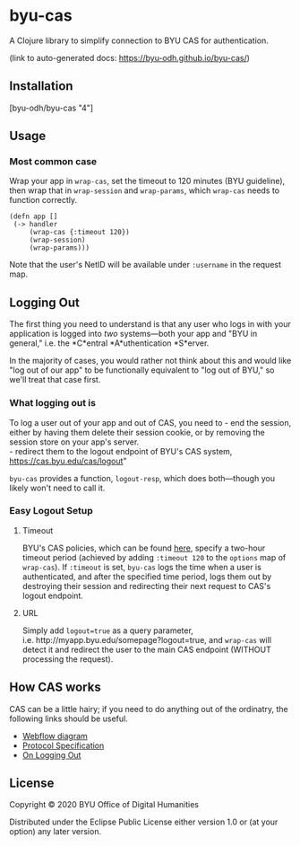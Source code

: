 * byu-cas
  :PROPERTIES:
  :CUSTOM_ID: byu-cas
  :END:

A Clojure library to simplify connection to BYU CAS for authentication.

(link to auto-generated docs: https://byu-odh.github.io/byu-cas/)

** Installation
   :PROPERTIES:
   :CUSTOM_ID: installation
   :END:

[byu-odh/byu-cas "4"]

** Usage
   :PROPERTIES:
   :CUSTOM_ID: usage
   :END:

*** Most common case
    :PROPERTIES:
    :CUSTOM_ID: most-common-case
    :END:

Wrap your app in =wrap-cas=, set the timeout to 120 minutes (BYU
guideline), then wrap that in =wrap-session= and =wrap-params=, which
=wrap-cas= needs to function correctly.

#+BEGIN_EXAMPLE
  (defn app []
   (-> handler
       (wrap-cas {:timeout 120})
       (wrap-session)
       (wrap-params)))
#+END_EXAMPLE

Note that the user's NetID will be available under =:username= in the
request map.

** Logging Out
   :PROPERTIES:
   :CUSTOM_ID: logging-out
   :END:

The first thing you need to understand is that any user who logs in with
your application is logged into /two/ systems---both your app and "BYU
in general," i.e. the *C*entral *A*uthentication *S*erver.

In the majority of cases, you would rather not think about this and
would like "log out of our app" to be functionally equivalent to "log
out of BYU," so we'll treat that case first.

*** What logging out is
    :PROPERTIES:
    :CUSTOM_ID: what-logging-out-is
    :END:

To log a user out of your app and out of CAS, you need to - end the
session, either by having them delete their session cookie, or by
removing the session store on your app's server.\\
- redirect them to the logout endpoint of BYU's CAS system,
https://cas.byu.edu/cas/logout"

=byu-cas= provides a function, =logout-resp=, which does both---though
you likely won't need to call it.

*** Easy Logout Setup
    :PROPERTIES:
    :CUSTOM_ID: easy-logout-setup
    :END:

**** Timeout
     :PROPERTIES:
     :CUSTOM_ID: timeout
     :END:

BYU's CAS policies, which can be found
[[https://it.byu.edu/nav_to.do?uri=%2Fkb_view.do%3Fsys_kb_id%3Deac4e9f90a0a3c0e4b937e7cc6b49811][here]],
specify a two-hour timeout period (achieved by adding =:timeout 120= to
the =options= map of =wrap-cas=). If =:timeout= is set, =byu-cas= logs
the time when a user is authenticated, and after the specified time
period, logs them out by destroying their session and redirecting their
next request to CAS's logout endpoint.

**** URL
     :PROPERTIES:
     :CUSTOM_ID: url
     :END:

Simply add =logout=true= as a query parameter,
i.e. http://myapp.byu.edu/somepage?logout=true, and =wrap-cas= will
detect it and redirect the user to the main CAS endpoint (WITHOUT
processing the request).

** How CAS works
   :PROPERTIES:
   :CUSTOM_ID: how-cas-works
   :END:

CAS can be a little hairy; if you need to do anything out of the
ordinatry, the following links should be useful.

- [[https://apereo.github.io/cas/development/protocol/CAS-Protocol.html][Webflow
  diagram]]
- [[https://apereo.github.io/cas/6.2.x/protocol/CAS-Protocol-Specification.html][Protocol
  Specification]]
- [[https://apereo.github.io/cas/6.2.x/installation/Logout-Single-Signout.html][On
  Logging Out]]

** License
   :PROPERTIES:
   :CUSTOM_ID: license
   :END:

Copyright © 2020 BYU Office of Digital Humanities

Distributed under the Eclipse Public License either version 1.0 or (at
your option) any later version.
